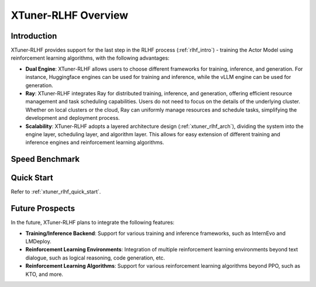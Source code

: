 .. _xtuner_rlhf_overview:

XTuner-RLHF Overview
====================

Introduction
------------

XTuner-RLHF provides support for the last step in the RLHF process (:ref:`rlhf_intro`) - training the Actor Model using reinforcement learning algorithms, with the following advantages:

- **Dual Engine**: XTuner-RLHF allows users to choose different frameworks for training, inference, and generation. For instance, Huggingface engines can be used for training and inference, while the vLLM engine can be used for generation.

- **Ray**: XTuner-RLHF integrates Ray for distributed training, inference, and generation, offering efficient resource management and task scheduling capabilities. Users do not need to focus on the details of the underlying cluster. Whether on local clusters or the cloud, Ray can uniformly manage resources and schedule tasks, simplifying the development and deployment process.

- **Scalability**: XTuner-RLHF adopts a layered architecture design (:ref:`xtuner_rlhf_arch`), dividing the system into the engine layer, scheduling layer, and algorithm layer. This allows for easy extension of different training and inference engines and reinforcement learning algorithms.

Speed Benchmark
------------------------------------------

.. image:: images/speed_comp.svg
   :alt: Speed Benchmark

Quick Start
-----------

Refer to :ref:`xtuner_rlhf_quick_start`.

Future Prospects
----------------

In the future, XTuner-RLHF plans to integrate the following features:

- **Training/Inference Backend**: Support for various training and inference frameworks, such as InternEvo and LMDeploy.

- **Reinforcement Learning Environments**: Integration of multiple reinforcement learning environments beyond text dialogue, such as logical reasoning, code generation, etc.

- **Reinforcement Learning Algorithms**: Support for various reinforcement learning algorithms beyond PPO, such as KTO, and more.